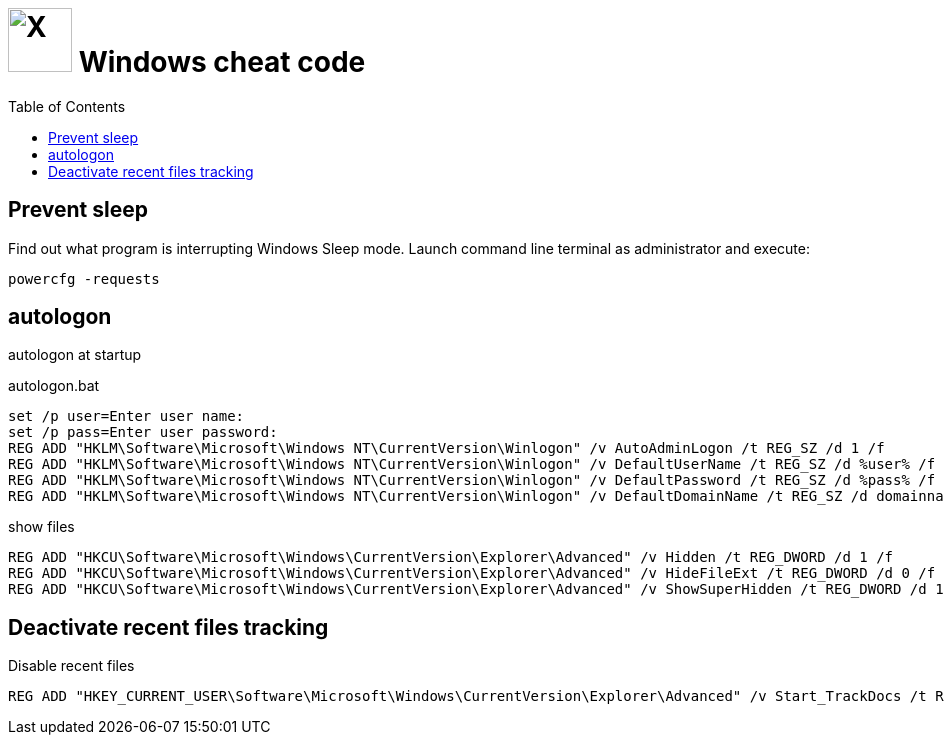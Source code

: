 = image:icon_windows.svg["X", width=64px] Windows cheat code
:toc:

== Prevent sleep

Find out what program is interrupting Windows Sleep mode.
Launch command line terminal as administrator and execute:

[source,dos]
----
powercfg -requests
----


== autologon

autologon at startup

.autologon.bat
[source,bat]
----
set /p user=Enter user name:
set /p pass=Enter user password:
REG ADD "HKLM\Software\Microsoft\Windows NT\CurrentVersion\Winlogon" /v AutoAdminLogon /t REG_SZ /d 1 /f
REG ADD "HKLM\Software\Microsoft\Windows NT\CurrentVersion\Winlogon" /v DefaultUserName /t REG_SZ /d %user% /f
REG ADD "HKLM\Software\Microsoft\Windows NT\CurrentVersion\Winlogon" /v DefaultPassword /t REG_SZ /d %pass% /f
REG ADD "HKLM\Software\Microsoft\Windows NT\CurrentVersion\Winlogon" /v DefaultDomainName /t REG_SZ /d domainname /f
----

.show files
[source,bat]
----
REG ADD "HKCU\Software\Microsoft\Windows\CurrentVersion\Explorer\Advanced" /v Hidden /t REG_DWORD /d 1 /f
REG ADD "HKCU\Software\Microsoft\Windows\CurrentVersion\Explorer\Advanced" /v HideFileExt /t REG_DWORD /d 0 /f
REG ADD "HKCU\Software\Microsoft\Windows\CurrentVersion\Explorer\Advanced" /v ShowSuperHidden /t REG_DWORD /d 1 /f
----

== Deactivate recent files tracking

.Disable recent files
[source,bat]
----
REG ADD "HKEY_CURRENT_USER\Software\Microsoft\Windows\CurrentVersion\Explorer\Advanced" /v Start_TrackDocs /t REG_DWORD /d 0 /f
----